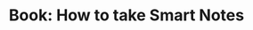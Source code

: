 #+TITLE: Book: How to take Smart Notes
#+HUGO_AUTO_SET_LASTMOD: t
#+hugo_base_dir: /Users/rajath/bleh/hugo/github-pages/blog
#+hugo_section: knowledge
